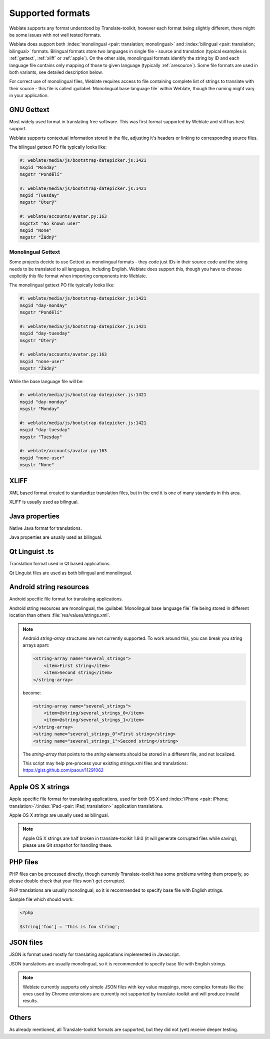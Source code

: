 .. _formats:

Supported formats
=================

Weblate supports any format understood by Translate-toolkit, however each
format being slightly different, there might be some issues with not well
tested formats.

.. seealso:: `Supported formats in translate-toolkit`_


Weblate does support both :index:`monolingual <pair: translation; monolingual>`
and :index:`bilingual <pair: translation; bilingual>` formats.  Bilingual
formats store two languages in single file - source and translation (typical
examples is :ref:`gettext`, :ref:`xliff` or :ref:`apple`). On the other side,
monolingual formats identify the string by ID and each language file contains
only mapping of those to given language (typically :ref:`aresource`). Some file
formats are used in both variants, see detailed description below.

For correct use of monolingual files, Weblate requires access to file
containing complete list of strings to translate with their source - this file
is called :guilabel:`Monolingual base language file` within Weblate, though the
naming might vary in your application.

.. _gettext:

GNU Gettext
-----------

.. index:: single: Gettext; Gettext po

Most widely used format in translating free software. This was first format
supported by Weblate and still has best support.

Weblate supports contextual information stored in the file, adjusting it's
headers or linking to corresponding source files.

The bilingual gettext PO file typically looks like:

.. code-block:: po

    #: weblate/media/js/bootstrap-datepicker.js:1421
    msgid "Monday"
    msgstr "Pondělí"

    #: weblate/media/js/bootstrap-datepicker.js:1421
    msgid "Tuesday"
    msgstr "Úterý"

    #: weblate/accounts/avatar.py:163
    msgctxt "No known user"
    msgid "None"
    msgstr "Žádný"

.. seealso::

   `Gettext on Wikipedia <https://en.wikipedia.org/wiki/Gettext>`_,
   `Gettext in translate-toolkit documentation <http://docs.translatehouse.org/projects/translate-toolkit/en/latest/formats/po.html>`_

Monolingual Gettext
+++++++++++++++++++

Some projects decide to use Gettext as monolingual formats - they code just IDs
in their source code and the string needs to be translated to all languages,
including English. Weblate does support this, though you have to choose explicitly
this file format when importing components into Weblate.

The monolingual gettext PO file typically looks like:

.. code-block:: po

    #: weblate/media/js/bootstrap-datepicker.js:1421
    msgid "day-monday"
    msgstr "Pondělí"

    #: weblate/media/js/bootstrap-datepicker.js:1421
    msgid "day-tuesday"
    msgstr "Úterý"

    #: weblate/accounts/avatar.py:163
    msgid "none-user"
    msgstr "Žádný"

While the base language file will be:

.. code-block:: po

    #: weblate/media/js/bootstrap-datepicker.js:1421
    msgid "day-monday"
    msgstr "Monday"

    #: weblate/media/js/bootstrap-datepicker.js:1421
    msgid "day-tuesday"
    msgstr "Tuesday"

    #: weblate/accounts/avatar.py:163
    msgid "none-user"
    msgstr "None"

.. _xliff:

XLIFF
-----

.. index:: single: XLIFF; file format

XML based format created to standardize translation files, but in the end it
is one of many standards in this area.

XLIFF is usually used as bilingual.

.. seealso::

    `XLIFF on Wikipedia <https://en.wikipedia.org/wiki/XLIFF>`_,
    `XLIFF in translate-toolkit documentation <http://docs.translatehouse.org/projects/translate-toolkit/en/latest/formats/xliff.html>`_

Java properties
---------------

.. index:: single: Java; properties

Native Java format for translations.

Java properties are usually used as bilingual.

.. seealso::

    `Java properties on Wikipedia <https://en.wikipedia.org/wiki/.properties>`_,
    `Java properties in translate-toolkit documentation <http://docs.translatehouse.org/projects/translate-toolkit/en/latest/formats/properties.html>`_

Qt Linguist .ts
---------------

.. index:: single: Qt; file format

Translation format used in Qt based applications.

Qt Linguist files are used as both bilingual and monolingual.

.. seealso::

    `Qt Linguist manual <http://qt-project.org/doc/qt-4.8/linguist-manual.html>`_,
    `Qt .ts in translate-toolkit documentation <http://docs.translatehouse.org/projects/translate-toolkit/en/latest/formats/ts.html>`_

.. _aresource:

Android string resources
------------------------

.. index:: single: Android; string resources

Android specific file format for translating applications.

Android string resources are monolingual, the
:guilabel:`Monolingual base language file` file being stored in different
location than others :file:`res/values/strings.xml`.

.. seealso::

    `Android string resources documentation <https://developer.android.com/guide/topics/resources/string-resource.html>`_,
    `Android string resources in translate-toolkit documentation <http://docs.translatehouse.org/projects/translate-toolkit/en/latest/formats/android.html>`_

.. note::

    Android `string-array` structures are not currently supported. To work around this,
    you can break you string arrays apart:

    .. code-block:: xml

        <string-array name="several_strings">
            <item>First string</item>
            <item>Second string</item>
        </string-array>

    become:

    .. code-block:: xml

        <string-array name="several_strings">
            <item>@string/several_strings_0</item>
            <item>@string/several_strings_1</item>
        </string-array>
        <string name="several_strings_0">First string</string>
        <string name="several_strings_1">Second string</string>

    The `string-array` that points to the `string` elements should be stored in a different
    file, and not localized.

    This script may help pre-process your existing strings.xml files and translations: https://gist.github.com/paour/11291062

.. _apple:

Apple OS X strings
------------------

.. index:: single: Apple; strings

Apple specific file format for translating applications, used for both OS X
and :index:`iPhone <pair: iPhone; translation>`/:index:`iPad <pair: iPad; translation>` application translations.

Apple OS X strings are usually used as bilingual.

.. seealso::

    `Apple Strings Files documentation <https://developer.apple.com/library/mac/#documentation/MacOSX/Conceptual/BPInternational/Articles/StringsFiles.html>`_,
    `Apple strings in translate-toolkit documentation <http://docs.translatehouse.org/projects/translate-toolkit/en/latest/formats/strings.html>`_

.. note::

    Apple OS X strings are half broken in translate-toolkit 1.9.0 (it will
    generate corrupted files while saving), please use Git snapshot for
    handling these.

PHP files
---------

.. index:: single: PHP; files

PHP files can be processed directly, though currently Translate-toolkit has
some problems writing them properly, so please double check that your files
won't get corrupted.

PHP translations are usually monolingual, so it is recommended to specify base
file with English strings.

Sample file which should work:

.. code-block:: php

    <?php

    $string['foo'] = 'This is foo string';

.. seealso::

    `PHP files in translate-toolkit documentation <http://docs.translatehouse.org/projects/translate-toolkit/en/latest/formats/php.html>`_

JSON files
----------

.. index:: single: JSON; files

.. versionadded:: 2.0

JSON is format used mostly for translating applications implemented in
Javascript.

JSON translations are usually monolingual, so it is recommended to specify base
file with English strings.

.. note::
   
    Weblate currently supports only simple JSON files with key value mappings,
    more complex formats like the ones used by Chrome extensions are currently
    not supported by translate-toolkit and will produce invalid results.

.. seealso::

   `JSON in translate-toolkit documentation <http://docs.translatehouse.org/projects/translate-toolkit/en/latest/formats/json.html>`_

Others
------

As already mentioned, all Translate-toolkit formats are supported, but they
did not (yet) receive deeper testing.

.. seealso:: `Supported formats in translate-toolkit`_

.. _Supported formats in translate-toolkit: http://docs.translatehouse.org/projects/translate-toolkit/en/latest/formats/index.html

